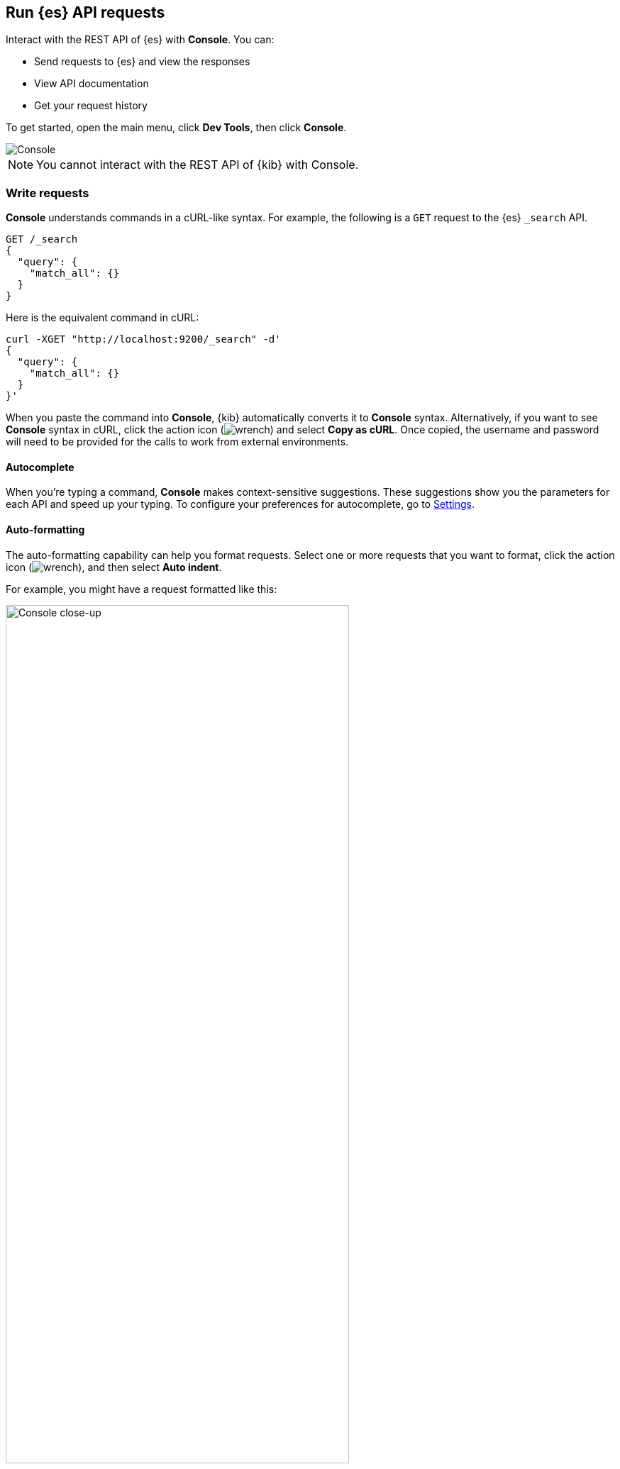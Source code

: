 [[console-kibana]]
== Run {es} API requests

Interact with the REST API of {es} with *Console*. You can:

* Send requests to {es} and view the responses
* View API documentation
* Get your request history

To get started, open the main menu, click *Dev Tools*, then click *Console*.

[role="screenshot"]
image::dev-tools/console/images/console.png["Console"]

NOTE: You cannot interact with the REST API of {kib} with Console.

[float]
[[console-api]]
=== Write requests

*Console* understands commands in a cURL-like syntax.
For example, the following is a `GET` request to the {es} `_search` API.

[source,js]
----------------------------------
GET /_search
{
  "query": {
    "match_all": {}
  }
}
----------------------------------

Here is the equivalent command in cURL:

[source,bash]
----------------------------------
curl -XGET "http://localhost:9200/_search" -d'
{
  "query": {
    "match_all": {}
  }
}'
----------------------------------

When you paste the command into *Console*, {kib} automatically converts it
to *Console* syntax.  Alternatively, if you want to see *Console* syntax in cURL,
click the action icon (image:dev-tools/console/images/wrench.png[]) and select *Copy as cURL*.
Once copied, the username and password will need to be provided
for the calls to work from external environments.

[float]
[[console-autocomplete]]
==== Autocomplete

When you're typing a command, *Console* makes context-sensitive suggestions.
These suggestions show you the parameters for each API and speed up your typing.
To configure your preferences for autocomplete, go to
<<configuring-console, Settings>>.

[float]
[[auto-formatting]]
==== Auto-formatting
The auto-formatting
capability can help you format requests. Select one or more requests that you
want to format, click the action icon (image:dev-tools/console/images/wrench.png[]),
and then select *Auto indent*.

For example, you might have a request formatted like this:

[role="screenshot"]
image::dev-tools/console/images/copy-curl.png["Console close-up", width=75%]
]

*Console* adjusts the JSON body of the request to apply the indents.

[role="screenshot"]
image::dev-tools/console/images/request.png["Console close-up", width=75%]

If you select *Auto indent* on a request that is already well formatted,
*Console* collapses the request body to a single line per document.
This is helpful when working with the {es} {ref}/docs-bulk.html[bulk APIs].



[float]
[[console-request]]
=== Submit requests

When you're ready to submit the request to {es}, click the
green triangle.

You can select multiple requests and submit them together.
*Console* sends the requests to {es} one by one and shows the output
in the response pane. Submitting multiple requests is helpful
when you're debugging an issue or trying query
combinations in multiple scenarios.


[float]
[[console-view-api]]
=== View API docs

To view the documentation for an API endpoint, click
the action icon (image:dev-tools/console/images/wrench.png[]) and select
*Open documentation*.

[float]
[[console-history]]
=== Get your request history

*Console* maintains a list of the last 500 requests that {es} successfully executed.
To view your most recent requests, click *History*. If you select a request
and click *Apply*, {kib} adds it to the editor at the current cursor position.

[float]
[[configuring-console]]
=== Configure Console settings

You can configure the *Console* font size, JSON syntax,
and autocomplete suggestions in *Settings*.

[role="screenshot"]
image::dev-tools/console/images/console-settings.png["Console Settings", width=60%]

[float]
[[keyboard-shortcuts]]
=== Get keyboard shortcuts

For a list of available keyboard
shortcuts, click *Help*.

[float]
[[console-settings]]
=== Disable Console

If you don’t want to use *Console*, you can disable it by setting `console.ui.enabled`
to `false` in your `kibana.yml` configuration file. Changing this setting
causes the server to regenerate assets on the next startup,
which might cause a delay before pages start being served.
